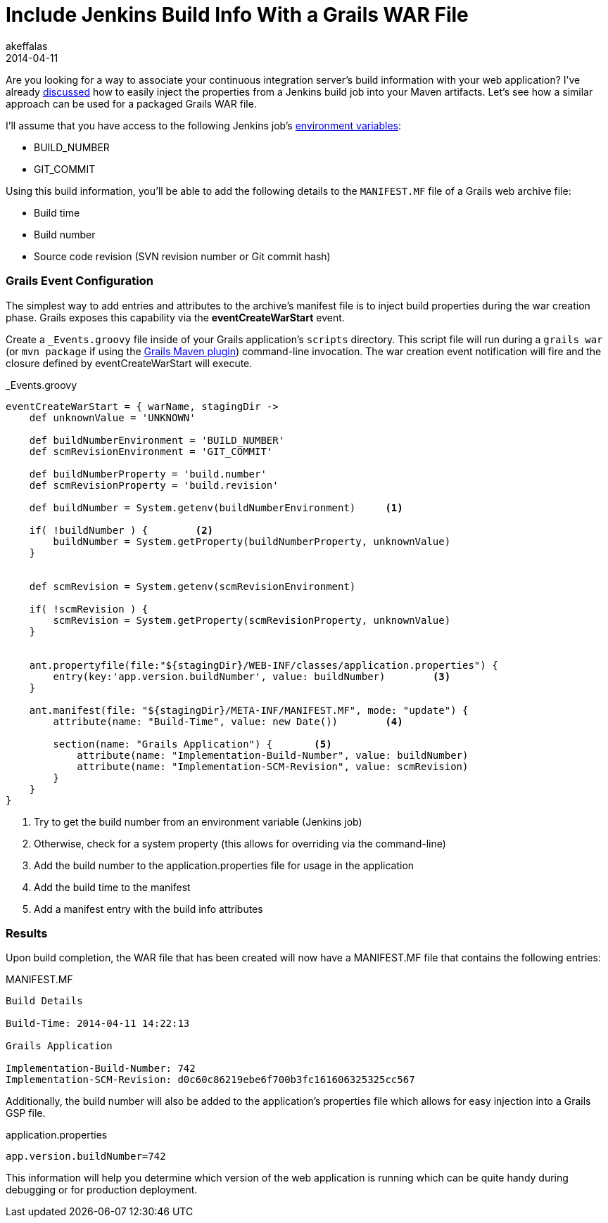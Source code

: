 = Include Jenkins Build Info With a Grails WAR File 
akeffalas
2014-04-11
:jbake-type: post
:jbake-tags: jenkins,grails,groovy,git
:jbake-status: published
:source-highlighter: prettify
:id: jenkins_build_info_grails
:icons: font
:jenkins: http://jenkins-ci.org[Jenkins]
:git: http://git-scm.com/[git]
:jenkins-maven-blog: http://akeffalas.github.io/blog/2014/04/jenkins-build-info-maven-artifacts.html[discussed]
:jenkins-vars: https://wiki.jenkins-ci.org/display/JENKINS/Building+a+software+project#Buildingasoftwareproject-JenkinsSetEnvironmentVariables[environment variables]
:grails-maven: https://github.com/grails/grails-maven[Grails Maven plugin]

Are you looking for a way to associate your continuous integration server's build information with your web application?  I've already {jenkins-maven-blog} how to easily inject the properties from a Jenkins build job into your Maven artifacts.  Let's see how a similar approach can be used for a packaged Grails WAR file.

I'll assume that you have access to the following Jenkins job's {jenkins-vars}:

* BUILD_NUMBER
* GIT_COMMIT

++++
<!--continue-->
++++

Using this build information, you'll be able to add the following details to the `MANIFEST.MF` file of a Grails web archive file:

* Build time
* Build number
* Source code revision (SVN revision number or Git commit hash)

=== Grails Event Configuration ===

The simplest way to add entries and attributes to the archive's manifest file is to inject build properties during the war creation phase.  Grails exposes this capability via the *eventCreateWarStart* event.

Create a `_Events.groovy` file inside of your Grails application's `scripts` directory.  This script file will run during a `grails war` (or `mvn package` if using the {grails-maven}) command-line invocation.  The war creation event notification will fire and the closure defined by +eventCreateWarStart+ will execute.

[source,groovy,numbered]
._Events.groovy
----
eventCreateWarStart = { warName, stagingDir ->
    def unknownValue = 'UNKNOWN'

    def buildNumberEnvironment = 'BUILD_NUMBER'
    def scmRevisionEnvironment = 'GIT_COMMIT'

    def buildNumberProperty = 'build.number'
    def scmRevisionProperty = 'build.revision'
    
    def buildNumber = System.getenv(buildNumberEnvironment)     <1>
    
    if( !buildNumber ) {        <2>
        buildNumber = System.getProperty(buildNumberProperty, unknownValue)
    }
    

    def scmRevision = System.getenv(scmRevisionEnvironment)
    
    if( !scmRevision ) {
        scmRevision = System.getProperty(scmRevisionProperty, unknownValue)
    }


    ant.propertyfile(file:"${stagingDir}/WEB-INF/classes/application.properties") {
        entry(key:'app.version.buildNumber', value: buildNumber)        <3>
    }
    
    ant.manifest(file: "${stagingDir}/META-INF/MANIFEST.MF", mode: "update") {
        attribute(name: "Build-Time", value: new Date())        <4>
        
        section(name: "Grails Application") {       <5>
            attribute(name: "Implementation-Build-Number", value: buildNumber)
            attribute(name: "Implementation-SCM-Revision", value: scmRevision)
        }
    }
}
----
<1> Try to get the build number from an environment variable (Jenkins job)
<2> Otherwise, check for a system property (this allows for overriding via the command-line)
<3> Add the build number to the application.properties file for usage in the application
<4> Add the build time to the manifest
<5> Add a manifest entry with the build info attributes

=== Results ===

Upon build completion, the WAR file that has been created will now have a +MANIFEST.MF+ file that contains the following entries:

[source]
.MANIFEST.MF
----
Build Details

Build-Time: 2014-04-11 14:22:13

Grails Application

Implementation-Build-Number: 742
Implementation-SCM-Revision: d0c60c86219ebe6f700b3fc161606325325cc567
----


Additionally, the build number will also be added to the application's properties file which allows for easy injection into a Grails GSP file.

[source]
.application.properties
----
app.version.buildNumber=742
----

This information will help you determine which version of the web application is running which can be quite handy during debugging or for production deployment.


